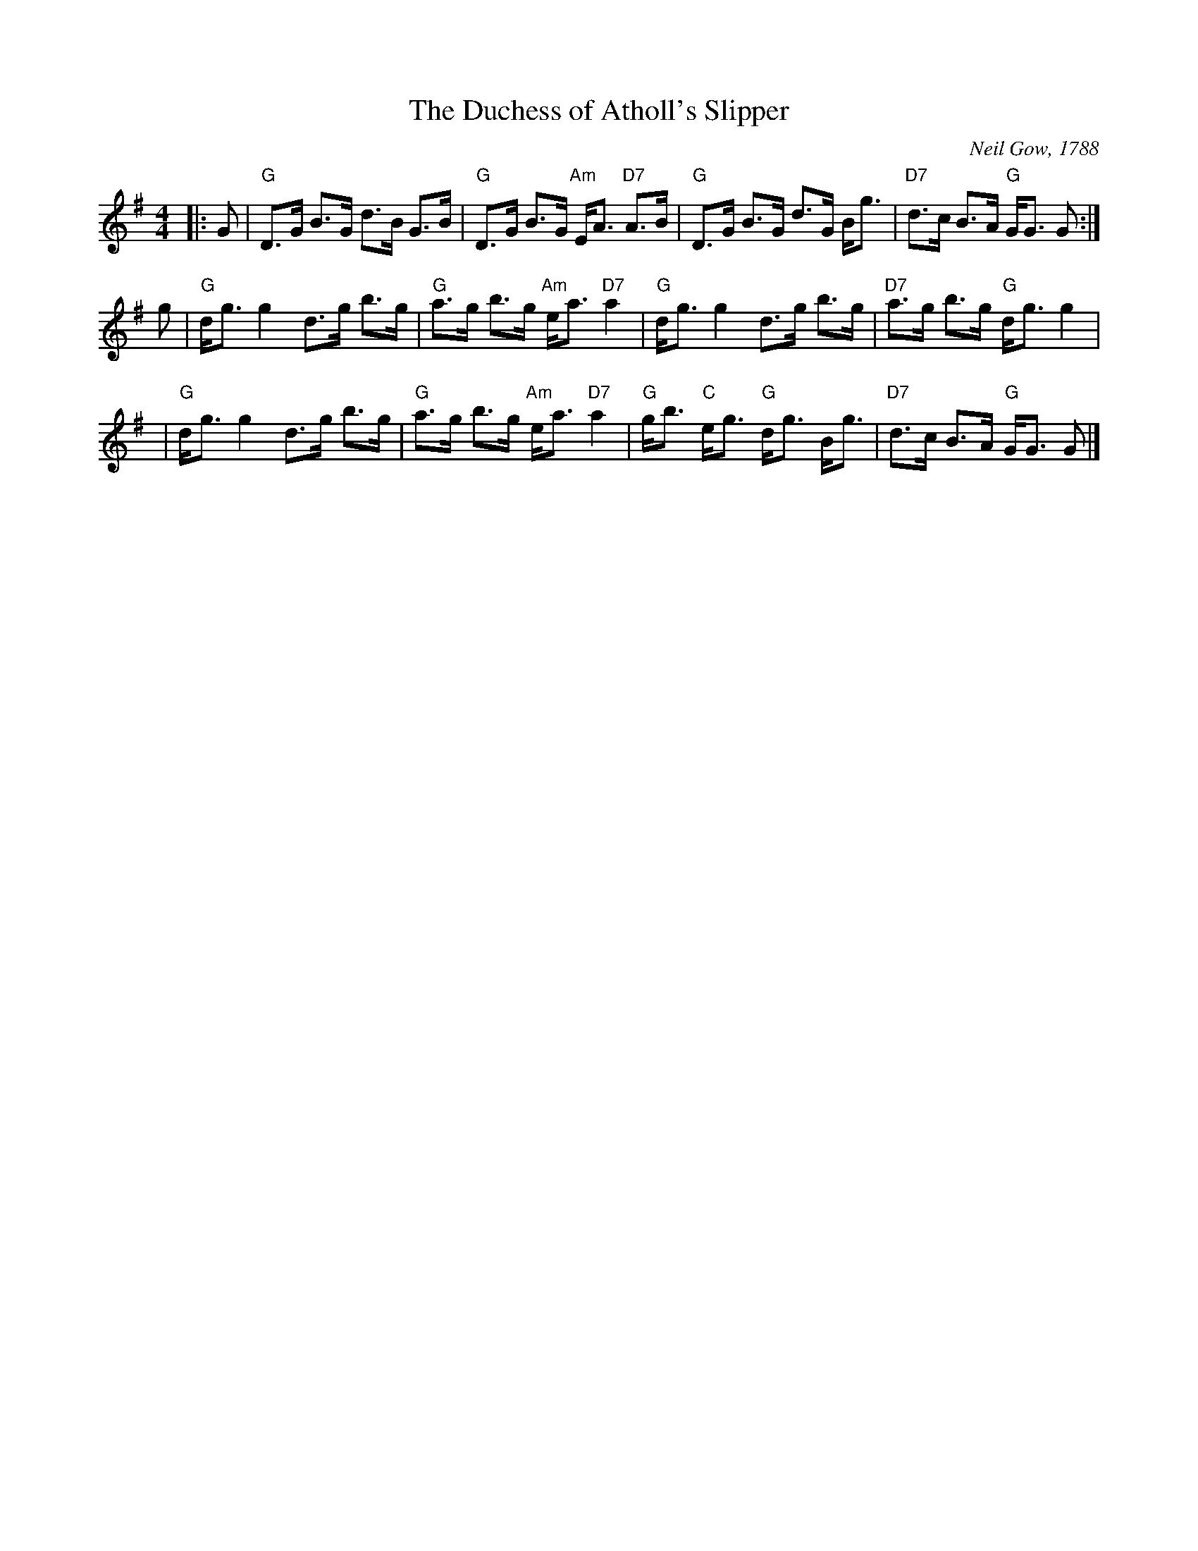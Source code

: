 X:1
T: The Duchess of Atholl's Slipper
C: Neil Gow, 1788
R: strathspey
Z: RSCDS Book 9 No. 3
Z: Terry Traub, Jan. 30, 2002
M: 4/4
L: 1/16
%
K: G
|: G2 \
| "G"D3G B3G d3B G3B | "G"D3G B3G "Am"EA3 "D7"A3B \
| "G"D3G B3G d3G Bg3 | "D7"d3c B3A "G"GG3 G2 :|
 g2 \
| "G"dg3 g4 d3g b3g | "G"a3g b3g "Am"ea3 "D7"a4 \
| "G"dg3 g4 d3g b3g | "D7"a3g b3g "G"dg3 g4 |
y2\
| "G"dg3 g4 d3g b3g | "G"a3g b3g "Am"ea3 "D7"a4 \
| "G"gb3 "C"eg3 "G"dg3 Bg3 | "D7"d3c B3A "G"GG3 G2 |]
